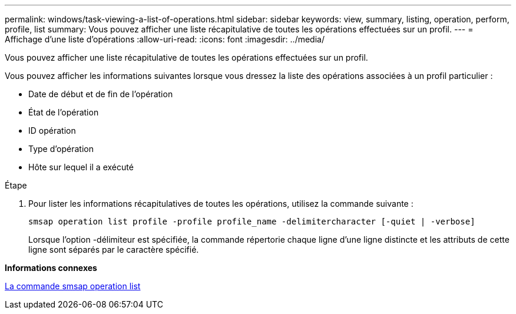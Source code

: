 ---
permalink: windows/task-viewing-a-list-of-operations.html 
sidebar: sidebar 
keywords: view, summary, listing, operation, perform, profile, list 
summary: Vous pouvez afficher une liste récapitulative de toutes les opérations effectuées sur un profil. 
---
= Affichage d'une liste d'opérations
:allow-uri-read: 
:icons: font
:imagesdir: ../media/


[role="lead"]
Vous pouvez afficher une liste récapitulative de toutes les opérations effectuées sur un profil.

Vous pouvez afficher les informations suivantes lorsque vous dressez la liste des opérations associées à un profil particulier :

* Date de début et de fin de l'opération
* État de l'opération
* ID opération
* Type d'opération
* Hôte sur lequel il a exécuté


.Étape
. Pour lister les informations récapitulatives de toutes les opérations, utilisez la commande suivante :
+
`smsap operation list profile -profile profile_name -delimitercharacter [-quiet | -verbose]`

+
Lorsque l'option -délimiteur est spécifiée, la commande répertorie chaque ligne d'une ligne distincte et les attributs de cette ligne sont séparés par le caractère spécifié.



*Informations connexes*

xref:reference-the-smosmsapoperation-list-command.adoc[La commande smsap operation list]
